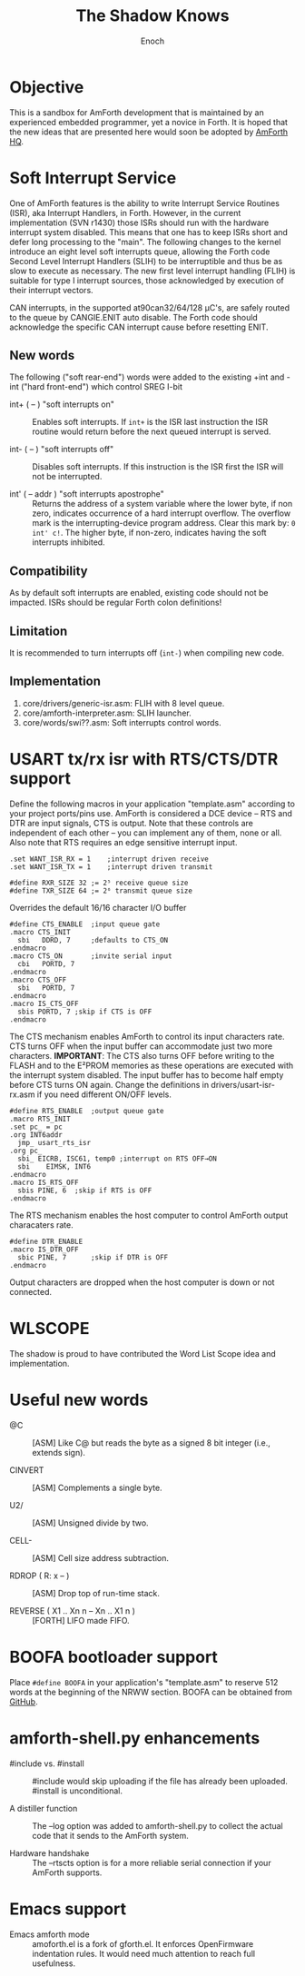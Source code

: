 #+TITLE: The Shadow Knows
#+AUTHOR: Enoch
#+EMAIL: ixew@hotmail.com
#+OPTIONS: email:t
#+STARTUP: indent

* Objective

This is a sandbox for AmForth development that is maintained by an experienced embedded programmer, yet a novice in Forth. It is hoped that the new ideas that are presented here would soon be adopted
by [[http://amforth.sourceforge.net/][AmForth HQ]].

* Soft Interrupt Service

One of AmForth features is the ability to write Interrupt Service Routines (ISR), aka Interrupt Handlers, in Forth. However, in the current implementation (SVN r1430) those ISRs should run with the
hardware interrupt system disabled. This means that one has to keep ISRs short and defer long processing to the "main". The following changes to the kernel introduce an eight level soft interrupts
queue, allowing the Forth code Second Level Interrupt Handlers (SLIH) to be interruptible and thus be as slow to execute as necessary. The new first level interrupt handling (FLIH) is suitable for
type I interrupt sources, those acknowledged by execution of their interrupt vectors.

CAN interrupts, in the supported at90can32/64/128 \micro{}C's, are safely routed to the queue by CANGIE.ENIT auto disable. The Forth code should acknowledge the specific CAN interrupt cause before
resetting ENIT.

** New words

The following ("soft rear-end") words were added to the existing +int and -int ("hard front-end") which control SREG I-bit

+ int+ ( -- ) "soft interrupts on" :: Enables soft interrupts. If ~int+~ is the ISR last instruction the ISR routine would return before the next queued interrupt is served.

+ int- ( -- ) "soft interrupts off" :: Disables soft interrupts. If this instruction is the ISR first the ISR will not be interrupted.

+ int' ( -- addr ) "soft interrupts apostrophe" :: Returns the address of a system variable where the lower byte, if non zero, indicates occurrence of a hard interrupt overflow. The overflow mark is
     the interrupting-device program address. Clear this mark by: ~0 int' c!~. The higher byte, if non-zero, indicates having the soft interrupts inhibited.

** Compatibility

As by default soft interrupts are enabled, existing code should not be impacted. ISRs should be regular Forth colon definitions!

** Limitation

It is recommended to turn interrupts off (~int-~) when compiling new code.

** Implementation

1. core/drivers/generic-isr.asm: FLIH with 8 level queue.
2. core/amforth-interpreter.asm: SLIH launcher.
3. core/words/swi??.asm: Soft interrupts control words.

* USART tx/rx isr with RTS/CTS/DTR support

Define the following macros in your application "template.asm" according to your project ports/pins use. AmForth is considered a DCE device -- RTS and DTR are input signals, CTS is output. Note that
these controls are independent of each other -- you can implement any of them, none or all. Also note that RTS requires an edge sensitive interrupt input.

#+BEGIN_EXAMPLE
.set WANT_ISR_RX = 1	;interrupt driven receive
.set WANT_ISR_TX = 1	;interrupt driven transmit

#define RXR_SIZE 32	;= 2⁵ receive queue size
#define TXR_SIZE 64	;= 2⁶ transmit queue size
#+END_EXAMPLE

Overrides the default 16/16 character I/O buffer
	
#+BEGIN_EXAMPLE
#define CTS_ENABLE	;input queue gate
.macro CTS_INIT
  sbi	DDRD, 7		;defaults to CTS_ON
.endmacro
.macro CTS_ON		;invite serial input
  cbi	PORTD, 7
.endmacro
.macro CTS_OFF
  sbi	PORTD, 7
.endmacro
.macro IS_CTS_OFF
  sbis PORTD, 7	;skip if CTS is OFF
.endmacro
#+END_EXAMPLE

The CTS mechanism enables AmForth to control its input characters rate. CTS turns OFF when the input buffer can accommodate just two more characters. *IMPORTANT*: The CTS also turns OFF before writing
to the FLASH and to the E²PROM memories as these operations are executed with the interrupt system disabled. The input buffer has to become half empty before CTS turns ON again. Change the definitions
in drivers/usart-isr-rx.asm if you need different ON/OFF levels.

#+BEGIN_EXAMPLE
#define RTS_ENABLE	;output queue gate
.macro RTS_INIT
.set pc_ = pc
.org INT6addr
  jmp_ usart_rts_isr
.org pc_
  sbi_ EICRB, ISC61, temp0 ;interrupt on RTS OFF→ON
  sbi	 EIMSK, INT6
.endmacro
.macro IS_RTS_OFF
  sbis PINE, 6	;skip if RTS is OFF
.endmacro
#+END_EXAMPLE

The RTS mechanism enables the host computer to control AmForth output characaters rate. 

#+BEGIN_EXAMPLE
#define DTR_ENABLE
.macro IS_DTR_OFF
  sbic PINE, 7		;skip if DTR is OFF
.endmacro
#+END_EXAMPLE

Output characters are dropped when the host computer is down or not connected.
 
* WLSCOPE

The shadow is proud to have contributed the Word List Scope idea and implementation.

* Useful new words

+ @C :: [ASM] Like C@ but reads the byte as a signed 8 bit integer (i.e., extends sign).

+ CINVERT :: [ASM] Complements a single byte.

+ U2/ :: [ASM] Unsigned divide by two.

+ CELL- :: [ASM] Cell size address subtraction.

+ RDROP ( R: x -- ) :: [ASM] Drop top of run-time stack.

+ REVERSE ( X1 .. Xn n -- Xn .. X1 n ) :: [FORTH] LIFO made FIFO.

* BOOFA bootloader support

Place ~#define BOOFA~ in your application's "template.asm" to reserve 512 words at the beginning of the NRWW section. BOOFA can be obtained from [[https://github.com/wexi/boofa][GitHub]].

* amforth-shell.py enhancements

+ #include vs. #install :: #include would skip uploading if the file has already been uploaded. #install is unconditional.

+ A distiller function :: The --log option was added to amforth-shell.py to collect the actual code that it sends to the AmForth system.

+ Hardware handshake :: The --rtscts option is for a more reliable serial connection if your AmForth supports.

* Emacs support

+ Emacs amforth mode :: amoforth.el is a fork of gforth.el. It enforces OpenFirmware indentation rules. It would need much attention to reach full usefulness.
